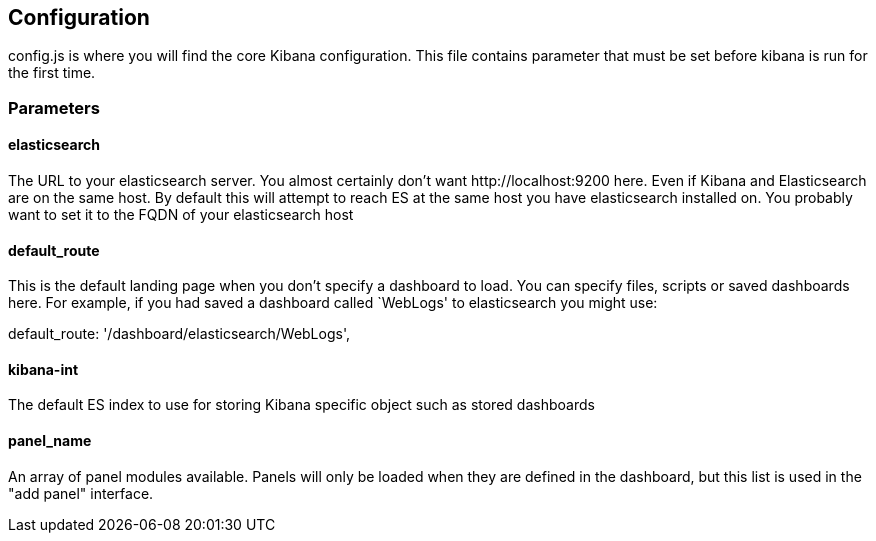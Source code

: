 == Configuration
config.js is where you will find the core Kibana configuration. This file contains parameter that
must be set before kibana is run for the first time.
// src/config.js:1

=== Parameters
// src/config.js:10

==== elasticsearch

The URL to your elasticsearch server. You almost certainly don't
want +http://localhost:9200+ here. Even if Kibana and Elasticsearch are on
the same host. By default this will attempt to reach ES at the same host you have
elasticsearch installed on. You probably want to set it to the FQDN of your
elasticsearch host
// src/config.js:15

==== default_route

This is the default landing page when you don't specify a dashboard to load. You can specify
files, scripts or saved dashboards here. For example, if you had saved a dashboard called
`WebLogs' to elasticsearch you might use:

+default_route: '/dashboard/elasticsearch/WebLogs',+
// src/config.js:26

==== kibana-int

The default ES index to use for storing Kibana specific object
such as stored dashboards
// src/config.js:37

==== panel_name

An array of panel modules available. Panels will only be loaded when they are defined in the
dashboard, but this list is used in the "add panel" interface.
// src/config.js:45

